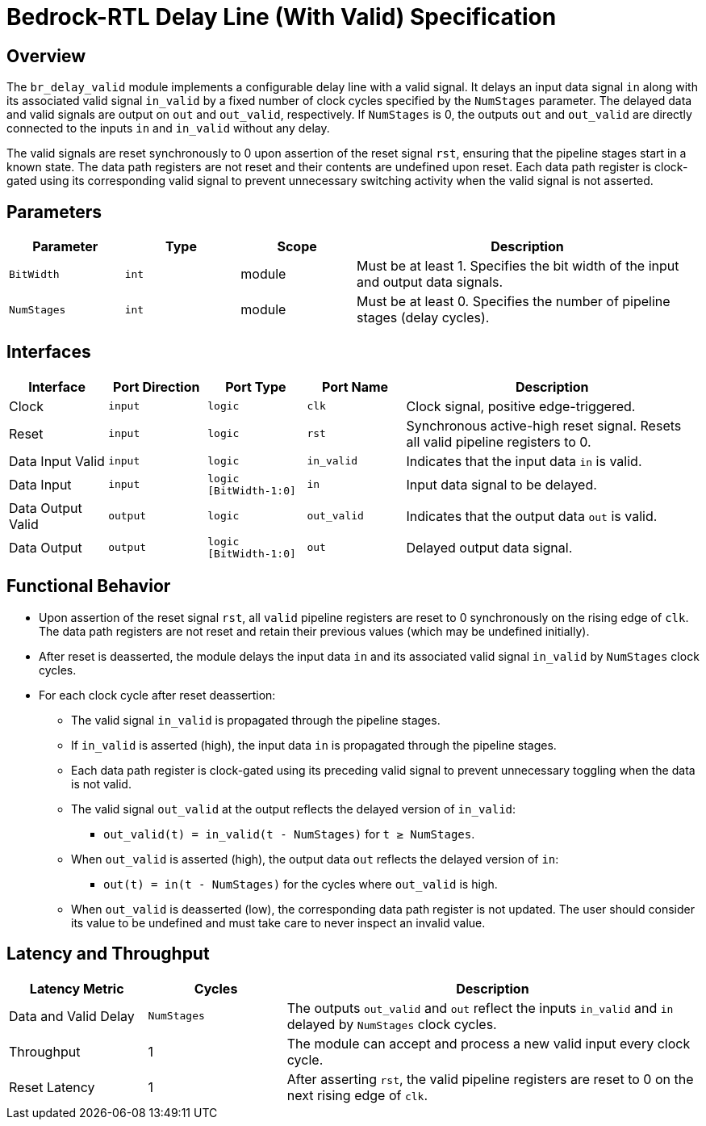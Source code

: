 // Copyright 2024 The Bedrock-RTL Authors
//
// Licensed under the Apache License, Version 2.0 (the "License");
// you may not use this file except in compliance with the License.
// You may obtain a copy of the License at
//
//     http://www.apache.org/licenses/LICENSE-2.0
//
// Unless required by applicable law or agreed to in writing, software
// distributed under the License is distributed on an "AS IS" BASIS,
// WITHOUT WARRANTIES OR CONDITIONS OF ANY KIND, either express or implied.
// See the License for the specific language governing permissions and
// limitations under the License.

= Bedrock-RTL Delay Line (With Valid) Specification

== Overview

The `br_delay_valid` module implements a configurable delay line with a valid signal.
It delays an input data signal `in` along with its associated valid signal `in_valid` by a fixed number of clock cycles specified by the `NumStages` parameter.
The delayed data and valid signals are output on `out` and `out_valid`, respectively.
If `NumStages` is 0, the outputs `out` and `out_valid` are directly connected to the inputs `in` and `in_valid` without any delay.

The valid signals are reset synchronously to 0 upon assertion of the reset signal `rst`, ensuring that the pipeline stages start in a known state.
The data path registers are not reset and their contents are undefined upon reset.
Each data path register is clock-gated using its corresponding valid signal to prevent unnecessary switching activity when the valid signal is not asserted.

== Parameters

[cols="1,1,1,3"]
|===
| Parameter | Type | Scope | Description

| `BitWidth`
| `int`
| module
| Must be at least 1. Specifies the bit width of the input and output data signals.

| `NumStages`
| `int`
| module
| Must be at least 0. Specifies the number of pipeline stages (delay cycles).
|===

== Interfaces

[cols="1,1,1,1,3"]
|===
| Interface | Port Direction | Port Type | Port Name | Description

| Clock
| `input`
| `logic`
| `clk`
| Clock signal, positive edge-triggered.

| Reset
| `input`
| `logic`
| `rst`
| Synchronous active-high reset signal. Resets all valid pipeline registers to 0.

| Data Input Valid
| `input`
| `logic`
| `in_valid`
| Indicates that the input data `in` is valid.

| Data Input
| `input`
| `logic [BitWidth-1:0]`
| `in`
| Input data signal to be delayed.

| Data Output Valid
| `output`
| `logic`
| `out_valid`
| Indicates that the output data `out` is valid.

| Data Output
| `output`
| `logic [BitWidth-1:0]`
| `out`
| Delayed output data signal.
|===

== Functional Behavior

* Upon assertion of the reset signal `rst`, all `valid` pipeline registers are reset to 0 synchronously on the rising edge of `clk`.
The data path registers are not reset and retain their previous values (which may be undefined initially).
* After reset is deasserted, the module delays the input data `in` and its associated valid signal `in_valid` by `NumStages` clock cycles.
* For each clock cycle after reset deassertion:
  ** The valid signal `in_valid` is propagated through the pipeline stages.
  ** If `in_valid` is asserted (high), the input data `in` is propagated through the pipeline stages.
  ** Each data path register is clock-gated using its preceding valid signal to prevent unnecessary toggling when the data is not valid.
  ** The valid signal `out_valid` at the output reflects the delayed version of `in_valid`:
    *** `out_valid(t) = in_valid(t - NumStages)` for `t ≥ NumStages`.
  ** When `out_valid` is asserted (high), the output data `out` reflects the delayed version of `in`:
    *** `out(t) = in(t - NumStages)` for the cycles where `out_valid` is high.
  ** When `out_valid` is deasserted (low), the corresponding data path register is not updated.
     The user should consider its value to be undefined and must take care to never inspect an invalid value.


== Latency and Throughput

[cols="1,1,3"]
|===
| Latency Metric | Cycles | Description

| Data and Valid Delay
| `NumStages`
| The outputs `out_valid` and `out` reflect the inputs `in_valid` and `in` delayed by `NumStages` clock cycles.

| Throughput
| 1
| The module can accept and process a new valid input every clock cycle.

| Reset Latency
| 1
| After asserting `rst`, the valid pipeline registers are reset to 0 on the next rising edge of `clk`.
|===
